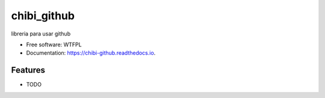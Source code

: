 ============
chibi_github
============


.. image:: https://img.shields.io/pypi/v/chibi_github.svg
        :target: https://pypi.python.org/pypi/chibi_github

.. image:: https://img.shields.io/travis/dem4ply/chibi_github.svg
        :target: https://travis-ci.org/dem4ply/chibi_github

.. image:: https://readthedocs.org/projects/chibi-github/badge/?version=latest
        :target: https://chibi-github.readthedocs.io/en/latest/?badge=latest
        :alt: Documentation Status




libreria para usar github


* Free software: WTFPL
* Documentation: https://chibi-github.readthedocs.io.


Features
--------

* TODO
